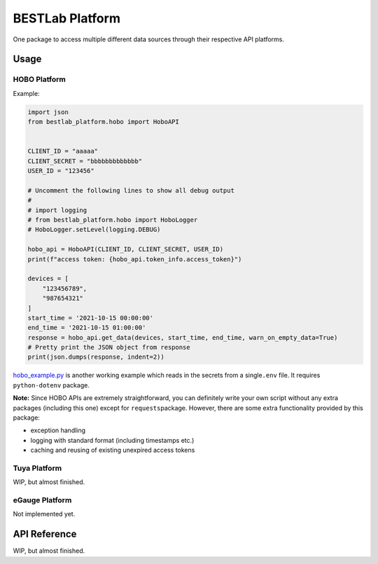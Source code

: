 BESTLab Platform
================

One package to access multiple different data sources through their
respective API platforms.

Usage
-----

HOBO Platform
~~~~~~~~~~~~~

Example:

.. code:: python

   import json
   from bestlab_platform.hobo import HoboAPI


   CLIENT_ID = "aaaaa"
   CLIENT_SECRET = "bbbbbbbbbbbbb"
   USER_ID = "123456"

   # Uncomment the following lines to show all debug output
   #
   # import logging
   # from bestlab_platform.hobo import HoboLogger
   # HoboLogger.setLevel(logging.DEBUG)

   hobo_api = HoboAPI(CLIENT_ID, CLIENT_SECRET, USER_ID)
   print(f"access token: {hobo_api.token_info.access_token}")

   devices = [
       "123456789",
       "987654321"
   ]
   start_time = '2021-10-15 00:00:00'
   end_time = '2021-10-15 01:00:00'
   response = hobo_api.get_data(devices, start_time, end_time, warn_on_empty_data=True)
   # Pretty print the JSON object from response
   print(json.dumps(response, indent=2))

`hobo_example.py <https://github.com/umonaca/bestlab_platform/blob/master/example/hobo_example.py>`__
is another working example which reads in the secrets from a
single\ ``.env`` file. It requires ``python-dotenv`` package.

**Note:** Since HOBO APIs are extremely straightforward, you can
definitely write your own script without any extra packages (including
this one) except for ``requests``\ package. However, there are some
extra functionality provided by this package:

-  exception handling
-  logging with standard format (including timestamps etc.)
-  caching and reusing of existing unexpired access tokens

Tuya Platform
~~~~~~~~~~~~~

WIP, but almost finished.

eGauge Platform
~~~~~~~~~~~~~~~

Not implemented yet.

API Reference
-------------

WIP, but almost finished.
